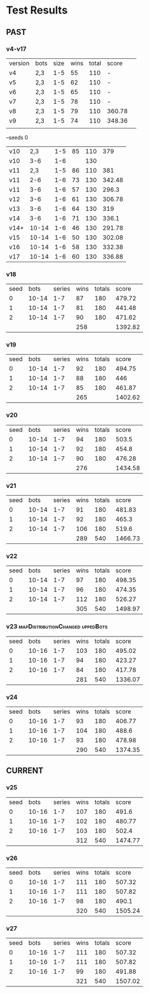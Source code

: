 * Test Results

** PAST
*** v4-v17
   | version | bots | size | wins | total | score  |   
   | v4      | 2,3  |  1-5 |   55 |   110 | -      |   
   | v5      | 2,3  |  1-5 |   62 |   110 | -      |   
   | v6      | 2,3  |  1-5 |   65 |   110 | -      |   
   | v7      | 2,3  |  1-5 |   78 |   110 | -      |   
   | v8      | 2,3  |  1-5 |   79 |   110 | 360.78 |   
   | v9      | 2,3  |  1-5 |   74 |   110 | 348.36 |   
   |         |      |      |      |       |        |   
   --seeds  0
   | v10  |   2,3 | 1-5 | 85 | 110 |    379 |
   | v10  |   3-6 | 1-6 |    | 130 |        |
   | v11  |   2,3 | 1-5 | 86 | 110 |    381 |
   | v11  |   2-6 | 1-6 | 73 | 130 | 342.48 |
   | v11  |   3-6 | 1-6 | 57 | 130 |  296.3 |
   | v12  |   3-6 | 1-6 | 61 | 130 | 306.78 |
   | v13  |   3-6 | 1-6 | 64 | 130 |    319 |
   | v14  |   3-6 | 1-6 | 71 | 130 |  336.1 |
   | v14+ | 10-14 | 1-6 | 46 | 130 | 291.78 |
   | v15  | 10-14 | 1-6 | 50 | 130 | 302.08 |
   | v16  | 10-14 | 1-6 | 58 | 130 | 332.38 |
   | v17  | 10-14 | 1-6 | 60 | 130 | 336.88 |
   
*** v18
| seed |  bots | series | wins | totals |   score |
|    0 | 10-14 |    1-7 |   87 |    180 |  479.72 |
|    1 | 10-14 |    1-7 |   81 |    180 |  441.48 |
|    2 | 10-14 |    1-7 |   90 |    180 |  471.62 |
|      |       |        |  258 |        | 1392.82 |
#+TBLFM: $4=vsum(@2..@-1)::$6=vsum(@2..@-1)

*** v19
| seed |  bots | series | wins | totals |   score |
|    0 | 10-14 |    1-7 |   92 |    180 |  494.75 |
|    1 | 10-14 |    1-7 |   88 |    180 |     446 |
|    2 | 10-14 |    1-7 |   85 |    180 |  461.87 |
|      |       |        |  265 |        | 1402.62 |
#+TBLFM: $4=vsum(@2..@-1)::$6=vsum(@2..@-1)

*** v20
| seed |  bots | series | wins | totals |   score |
|    0 | 10-14 |    1-7 |   94 |    180 |   503.5 |
|    1 | 10-14 |    1-7 |   92 |    180 |   454.8 |
|    2 | 10-14 |    1-7 |   90 |    180 |  476.28 |
|      |       |        |  276 |        | 1434.58 |
#+TBLFM: $4=vsum(@2..@-1)::$6=vsum(@2..@-1)

*** v21
| seed |  bots | series | wins | totals |   score |
|    0 | 10-14 |    1-7 |   91 |    180 |  481.83 |
|    1 | 10-14 |    1-7 |   92 |    180 |   465.3 |
|    2 | 10-14 |    1-7 |  106 |    180 |   519.6 |
|      |       |        |  289 |    540 | 1466.73 |
#+TBLFM: $4=vsum(@2..@-1)::$5=vsum(@2..@-1)::$6=vsum(@2..@-1)

*** v22
| seed |  bots | series | wins | totals |   score |
|    0 | 10-14 |    1-7 |   97 |    180 |  498.35 |
|    1 | 10-14 |    1-7 |   96 |    180 |  474.35 |
|    2 | 10-14 |    1-7 |  112 |    180 |  526.27 |
|      |       |        |  305 |    540 | 1498.97 |
#+TBLFM: $4=vsum(@2..@-1)::$5=vsum(@2..@-1)::$6=vsum(@2..@-1)

*** v23 :mapDistributionChanged:uppedBots:
| seed |  bots | series | wins | totals |   score |
|    0 | 10-16 |    1-7 |  103 |    180 |  495.02 |
|    1 | 10-16 |    1-7 |   94 |    180 |  423.27 |
|    2 | 10-16 |    1-7 |   84 |    180 |  417.78 |
|      |       |        |  281 |    540 | 1336.07 |
#+TBLFM: $4=vsum(@2..@-1)::$5=vsum(@2..@-1)::$6=vsum(@2..@-1)

*** v24
| seed |  bots | series | wins | totals |   score |
|    0 | 10-16 |    1-7 |   93 |    180 |  406.77 |
|    1 | 10-16 |    1-7 |  104 |    180 |   488.6 |
|    2 | 10-16 |    1-7 |   93 |    180 |  478.98 |
|      |       |        |  290 |    540 | 1374.35 |
#+TBLFM: $4=vsum(@2..@-1)::$5=vsum(@2..@-1)::$6=vsum(@2..@-1)



** CURRENT

*** v25
| seed |  bots | series | wins | totals |   score |
|    0 | 10-16 |    1-7 |  107 |    180 |   491.6 |
|    1 | 10-16 |    1-7 |  102 |    180 |  480.77 |
|    2 | 10-16 |    1-7 |  103 |    180 |   502.4 |
|      |       |        |  312 |    540 | 1474.77 |
#+TBLFM: $4=vsum(@2..@-1)::$5=vsum(@2..@-1)::$6=vsum(@2..@-1)

*** v26
| seed |  bots | series | wins | totals |   score |
|    0 | 10-16 |    1-7 |  111 |    180 |  507.32 |
|    1 | 10-16 |    1-7 |  111 |    180 |  507.82 |
|    2 | 10-16 |    1-7 |   98 |    180 |   490.1 |
|      |       |        |  320 |    540 | 1505.24 |
#+TBLFM: $4=vsum(@2..@-1)::$5=vsum(@2..@-1)::$6=vsum(@2..@-1)

*** v27
| seed |  bots | series | wins | totals |   score |
|    0 | 10-16 |    1-7 |  111 |    180 |  507.32 |
|    1 | 10-16 |    1-7 |  111 |    180 |  507.82 |
|    2 | 10-16 |    1-7 |   99 |    180 |  491.88 |
|      |       |        |  321 |    540 | 1507.02 |
#+TBLFM: $4=vsum(@2..@-1)::$5=vsum(@2..@-1)::$6=vsum(@2..@-1)
